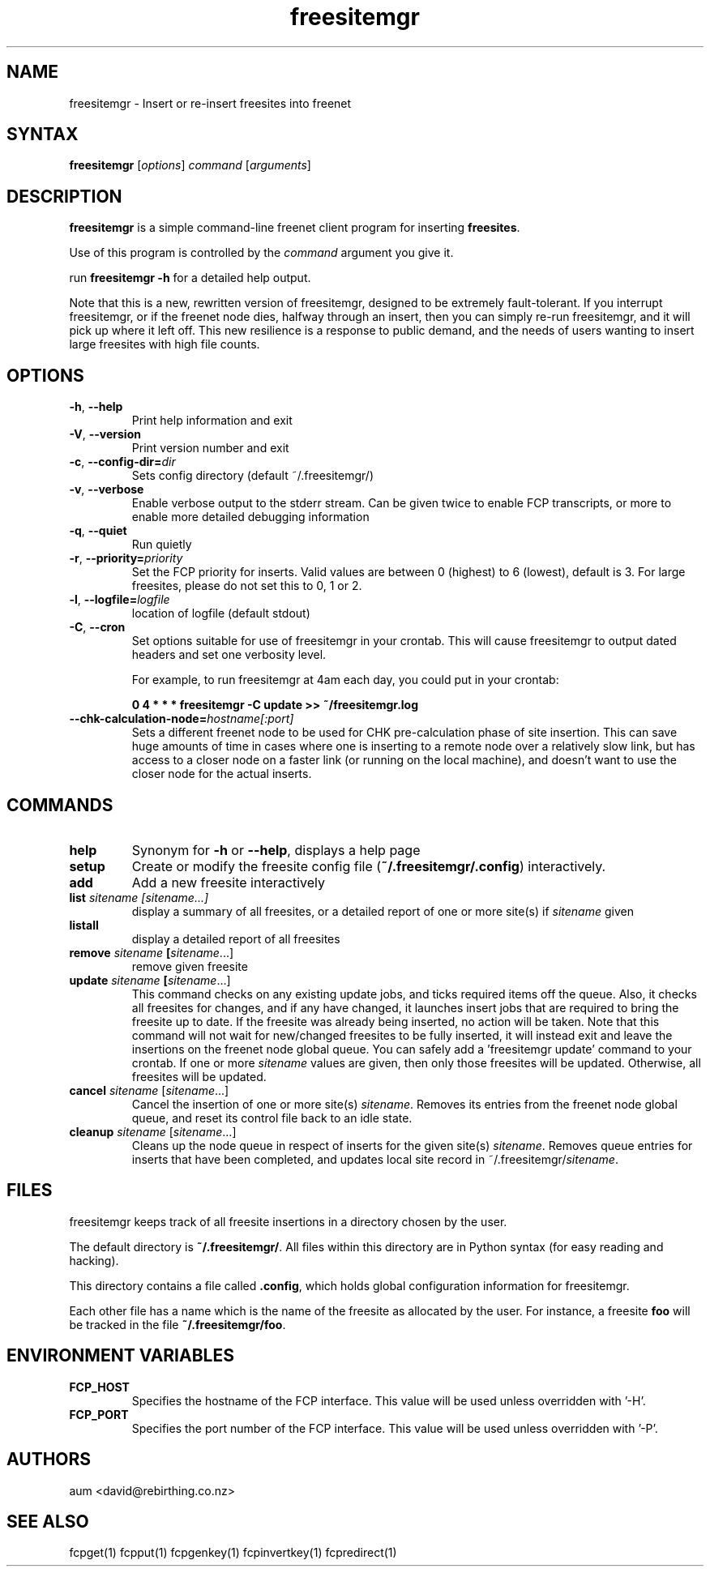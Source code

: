 .TH "freesitemgr" "1" "0.1.4" "aum" "pyfcp - Freenet FCP tools"
.SH "NAME"
.LP 
freesitemgr \- Insert or re\-insert freesites into freenet

.SH "SYNTAX"
.LP 
\fBfreesitemgr\fP [\fIoptions\fP] \fIcommand\fP [\fIarguments\fP]
.SH "DESCRIPTION"
.LP 
\fBfreesitemgr\fP is a simple command\-line freenet client program
for inserting \fBfreesites\fP.

Use of this program is controlled by the \fIcommand\fP argument
you give it.

run \fBfreesitemgr \-h\fP for a detailed help output.

Note that this is a new, rewritten version of freesitemgr, designed
to be extremely fault\-tolerant. If you interrupt freesitemgr,
or if the freenet node dies, halfway through an insert, then you can
simply re\-run freesitemgr, and it will pick up where it left off.
This new resilience is a response to public demand, and the needs
of users wanting to insert large freesites with high file counts.

.SH "OPTIONS"
.LP 
.TP 
\fB\-h\fR, \fB\-\-help\fR
Print help information and exit
.TP 
\fB\-V\fR, \fB\-\-version\fR
Print version number and exit
.TP 
\fB\-c\fR, \fB\-\-config\-dir=\fIdir\fR
Sets config directory (default ~/.freesitemgr/)
.TP 
\fB\-v\fR, \fB\-\-verbose\fR
Enable verbose output to the stderr stream. Can be given
twice to enable FCP transcripts, or more to enable more
detailed debugging information
.TP 
\fB\-q\fR, \fB\-\-quiet\fR
Run quietly
.TP 
\fB\-r\fR, \fB\-\-priority=\fIpriority\fR
Set the FCP priority for inserts. Valid values are between
0 (highest) to 6 (lowest), default is 3. For large freesites,
please do not set this to 0, 1 or 2.
.TP 
\fB\-l\fR, \fB\-\-logfile=\fIlogfile\fR
location of logfile (default stdout)
.TP 
\fB\-C\fR, \fB\-\-cron\fR
Set options suitable for use of freesitemgr in your crontab.
This will cause freesitemgr to output dated headers and set
one verbosity level.

For example, to run freesitemgr at 4am each day,
you could put in your crontab:

\fB0 4 * * * freesitemgr \-C update >> ~/freesitemgr.log\fR
.TP 
\fB\-\-chk\-calculation\-node=\fIhostname[:port]\fR
Sets a different freenet node to be used for CHK pre\-calculation phase of
site insertion. This can save huge amounts of time
in cases where one is inserting to
a remote node over a relatively slow link, but has access to a closer node
on a faster link (or running on the local machine), and doesn't want
to use the closer node for the actual inserts.

.LP 

.SH "COMMANDS"
.LP 
.TP 

\fBhelp\fP
Synonym for \fB\-h\fR or \fB\-\-help\fR, displays a help page
.TP 

\fBsetup\fP
Create or modify the freesite config file (\fB~/.freesitemgr/.config\fP)
interactively.
.TP 

\fBadd\fP
Add a new freesite interactively
.TP 

\fBlist \fIsitename [sitename...]\fP
display a summary of all freesites, or a
detailed report of one or more site(s) if \fIsitename\fR given
.TP 

\fBlistall\fP
display a detailed report of all freesites
.TP 

\fBremove \fIsitename\fP [\fIsitename\fR...]
remove given freesite
.TP 

\fBupdate \fIsitename\fP [\fIsitename\fR...]
This command checks on any existing
update jobs, and ticks required items off the queue. Also, it
checks all freesites for changes, and if any have changed, it
launches insert jobs that are required to bring the freesite up to date.
If the freesite was already being inserted, no action will be taken.
Note that this command will not wait for new/changed freesites to
be fully inserted, it will instead exit and leave the insertions
on the freenet node global queue.
You can safely add a 'freesitemgr update' command to your crontab.
If one or more \fIsitename\fR values are given, then only those
freesites will be updated. Otherwise, all freesites will be updated.
.TP 

\fBcancel \fIsitename\fR [\fIsitename\fR...]
Cancel the insertion of one or more
site(s) \fIsitename\fR. Removes its entries
from the freenet node global queue, and reset its control file
back to an idle state.
.TP 

\fBcleanup \fIsitename\fR [\fIsitename\fR...]
Cleans up the node queue in respect of inserts for the given site(s)
\fIsitename\fR. Removes queue entries for inserts that have been
completed, and updates local site record in ~/.freesitemgr/\fIsitename\fR.

.LP 

.SH "FILES"
freesitemgr keeps track of all freesite insertions in a directory
chosen by the user.

The default directory is \fB~/.freesitemgr/\fP. All files within this
directory are in Python syntax (for easy reading and hacking).

This directory contains a file called \fB.config\fP, which holds
global configuration information for freesitemgr.

Each other file has a name which is the name of the freesite as allocated
by the user. For instance, a freesite \fBfoo\fR will be tracked 
in the file \fB~/.freesitemgr/foo\fR.

.SH "ENVIRONMENT VARIABLES"
.LP 
.TP 
\fBFCP_HOST\fP
Specifies the hostname of the FCP interface. This value
will be used unless overridden with '\-H'.
.TP 
\fBFCP_PORT\fP
Specifies the port number of the FCP interface. This value
will be used unless overridden with '\-P'.

.LP 

.SH "AUTHORS"
.LP 
aum <david@rebirthing.co.nz>
.SH "SEE ALSO"
.LP 
fcpget(1) fcpput(1) fcpgenkey(1) fcpinvertkey(1) fcpredirect(1)

